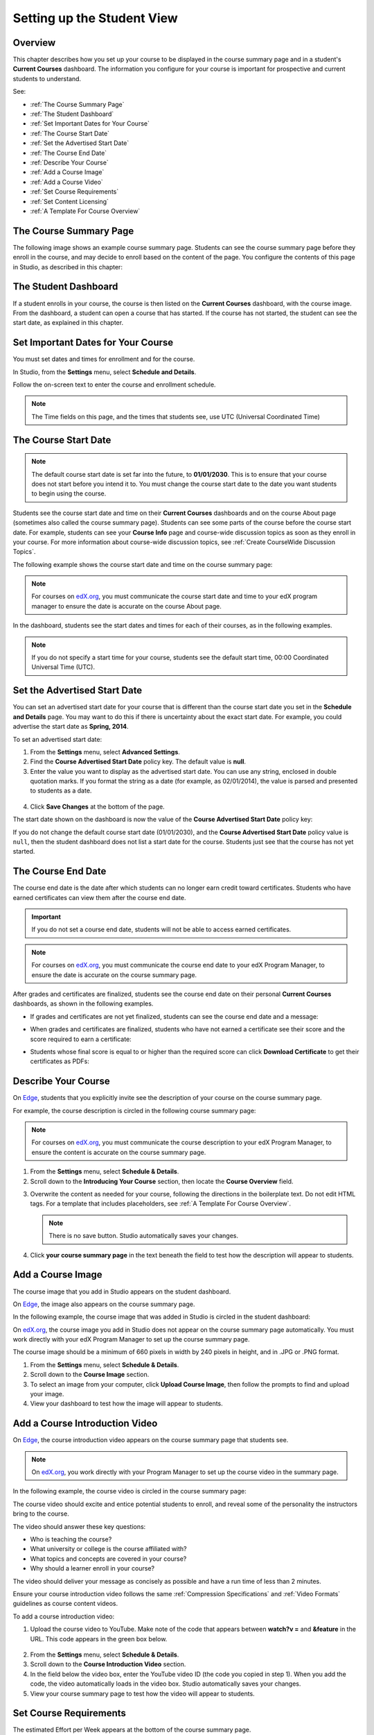 .. _Setting up the Student View:

######################################################
Setting up the Student View
######################################################


*******************
Overview
*******************

This chapter describes how you set up your course to be displayed in the course
summary page and in a student's **Current Courses** dashboard. The information
you configure for your course is important for prospective and current students
to understand.

See:

* :ref:`The Course Summary Page`
* :ref:`The Student Dashboard`
* :ref:`Set Important Dates for Your Course`
* :ref:`The Course Start Date`
* :ref:`Set the Advertised Start Date`
* :ref:`The Course End Date`
* :ref:`Describe Your Course`
* :ref:`Add a Course Image`
* :ref:`Add a Course Video`
* :ref:`Set Course Requirements`
* :ref:`Set Content Licensing`
* :ref:`A Template For Course Overview`

.. _Edge: http://edge.edx.org
.. _edX.org: http://edx.org

.. _The Course Summary Page:

***********************************
The Course Summary Page
***********************************

The following image shows an example course summary page.  Students can see the
course summary page before they enroll in the course, and may decide to enroll
based on the content of the page. You configure the contents of this page in
Studio, as described in this chapter:

.. image:: ../../../shared/building_and_running_chapters/Images/about_page.png
 :alt: An image of the course summary page.

.. _The Student Dashboard:

***********************************
The Student Dashboard
***********************************


If a student enrolls in your course, the course is then listed on the **Current
Courses** dashboard, with the course image.  From the dashboard, a student can
open a course that has started. If the course has not started, the student can
see the start date, as explained in this chapter.

.. image:: ../../../shared/building_and_running_chapters/Images/dashboard.png
 :alt: An image of the dashboard

.. _Set Important Dates for Your Course:

***********************************
Set Important Dates for Your Course
***********************************

You must set dates and times for enrollment and for the course.

In Studio, from the **Settings** menu, select **Schedule and Details**.  

.. image:: ../../../shared/building_and_running_chapters/Images/schedule.png
  :alt: An image of the course schedule page.

Follow the on-screen text to enter the course and enrollment schedule.

.. note:: 
 The Time fields on this page, and the times that students see, use UTC
 (Universal Coordinated Time)

.. _The Course Start Date:

***********************************
The Course Start Date
***********************************

.. note:: The default course start date is set far into the future, to
 **01/01/2030**. This is to ensure that your course does not start before
 you intend it to. You must change the course start date to the date you want
 students to begin using the course.

Students see the course start date and time on their **Current Courses**
dashboards and on the course About page (sometimes also called the course
summary page). Students can see some parts of the course before the course start
date. For example, students can see your **Course Info** page and course-wide
discussion topics as soon as they enroll in your course. For more information
about course-wide discussion topics, see :ref:`Create CourseWide Discussion
Topics`.

The following example shows the course start date and time on the course summary page:

.. image:: ../../../shared/building_and_running_chapters/Images/about-page-course-start.png
 :alt: An image of the course About page, with the start date circled.

.. note:: 
 For courses on edX.org_, you must communicate the course start date and time
 to your edX program manager to ensure the date is accurate on the course
 About page.

In the dashboard, students see the start dates and times for each of their
courses, as in the following examples.

.. image:: ../../../shared/building_and_running_chapters/Images/dashboard-course-to-start.png
 :width: 600
 :alt: An image of two courses in the student dashboard, with the start dates and times circled.

.. note:: If you do not specify a start time for your course, students see
   the default start time, 00:00 Coordinated Universal Time (UTC).

.. _Set the Advertised Start Date:

***********************************
Set the Advertised Start Date
***********************************

You can set an advertised start date for your course that is different than the
course start date you set in the **Schedule and Details** page. You may want to
do this if there is uncertainty about the exact start date. For example, you
could advertise the start date as **Spring, 2014**.

To set an advertised start date:

#. From the **Settings** menu, select **Advanced Settings**.
#. Find the **Course Advertised Start Date** policy key. The default value is
   **null**.
#. Enter the value you want to display as the advertised start date. You can
   use any string, enclosed in double quotation marks. If you format the string
   as a date (for example, as 02/01/2014), the value is parsed and presented to
   students as a date.

  .. image:: ../../../shared/building_and_running_chapters/Images/advertised_start.png
   :alt: Image of the advertised start date policy key with a value of "anytime, self-paced"

4. Click **Save Changes** at the bottom of the page.

The start date shown on the dashboard is now the value of the **Course
Advertised Start Date** policy key:

.. image:: ../../../shared/building_and_running_chapters/Images/dashboard-course_adver_start.png
 :alt: An image of a course listing in the student dashboard, with the
     advertised start date circled.

If you do not change the default course start date (01/01/2030), and the
**Course Advertised Start Date** policy value is ``null``, then the student
dashboard does not list a start date for the course. Students just see that
the course has not yet started.

.. _The Course End Date:

***********************************
The Course End Date
***********************************

The course end date is the date after which students can no longer earn credit
toward certificates. Students who have earned certificates can view them after
the course end date.

.. important::
 If you do not set a course end date, students will not be able to access
 earned certificates.

.. note:: 
 For courses on edX.org_, you must communicate the course end date to
 your edX Program Manager, to ensure the date is accurate on the course
 summary page.

After grades and certificates are finalized, students see the course end date
on their personal **Current Courses** dashboards, as shown in the following
examples.

* If grades and certificates are not yet finalized, students can see the course
  end date and a message:

  .. image:: ../../../shared/building_and_running_chapters/Images/dashboard-wrapping-course.png
   :alt: Image of a course on the student dashboard that has ended, but not
     been graded

* When grades and certificates are finalized, students who have not earned a
  certificate see their score and the score required to earn a certificate:
  
  .. image:: ../../../shared/building_and_running_chapters/Images/dashboard-no-cert-course.png
   :alt: Image of a course on the student dashboard that has ended, but not
     been graded

* Students whose final score is equal to or higher than the required score can
  click **Download Certificate** to get their certificates as PDFs:

  .. image:: ../../../shared/building_and_running_chapters/Images/dashboard-completed-course.png
   :alt: Image of a course on the student dashboard that has ended, but not
     been graded

.. _Describe Your Course:

************************
Describe Your Course
************************

On Edge_, students that you explicitly invite see the description of your course
on the course summary page.

For example, the course description is circled in the following course summary
page:

.. image:: ../../../shared/building_and_running_chapters/Images/about-page-course-description.png
 :alt: Image of a course summary with the description circled

.. note:: For courses on edX.org_, you must communicate the course description
 to your edX Program Manager, to ensure the content is accurate on the course
 summary page.

#. From the **Settings** menu, select **Schedule & Details**.
#. Scroll down to the **Introducing Your Course** section, then locate the
   **Course Overview** field.

.. image:: ../../../shared/building_and_running_chapters/Images/course_overview.png
  :alt: Image of the HTML course description.

3. Overwrite the content as needed for your course, following the directions in
   the boilerplate text. Do not edit HTML tags. For a template that includes
   placeholders, see :ref:`A Template For Course Overview`.

   .. note:: There is no save button. Studio automatically saves your changes.
 
4. Click **your course summary page** in the text beneath the field to test how
   the description will appear to students.

.. _Add a Course Image:

************************
Add a Course Image
************************

The course image that you add in Studio appears on the student dashboard. 

On Edge_, the image also appears on the course summary page.

In the following example, the course image that was added in Studio is circled
in the student dashboard:

.. image:: ../../../shared/building_and_running_chapters/Images/dashboard-course-image.png
 :alt: Image of the course image in the student dashboard

On edX.org_, the course image you add in Studio does not appear on the course
summary page automatically. You must work directly with your edX Program Manager
to set up the course summary page.

The course image should be a minimum of 660 pixels in width by 240 pixels in
height, and in .JPG or .PNG format.

#. From the **Settings** menu, select **Schedule & Details**.
#. Scroll down to the **Course Image** section.
#. To select an image from your computer, click **Upload Course Image**, then
   follow the prompts to find and upload your image.
#. View your dashboard to test how the image will appear to students.

.. _Add a Course Video:

*********************************
Add a Course Introduction Video
*********************************

On Edge_, the course introduction video appears on the course summary page that
students see.

.. note:: On edX.org_, you work directly with your Program Manager to set up the
 course video in the summary page.

In the following example, the course video is circled in the course summary
page:

.. image:: ../../../shared/building_and_running_chapters/Images/about-page-course-video.png
 :alt: Image of the course video in the course summary page.

The course video should excite and entice potential students to enroll, and
reveal some of the personality the instructors bring to the course.

The video should answer these key questions:

* Who is teaching the course?
* What university or college is the course affiliated with?
* What topics and concepts are covered in your course?
* Why should a learner enroll in your course?

The video should deliver your message as concisely as possible and have a run
time of less than 2 minutes.

Ensure your course introduction video follows the same :ref:`Compression
Specifications` and :ref:`Video Formats` guidelines as course content videos.

To add a course introduction video:


#. Upload the course video to YouTube. Make note of the code that appears
   between **watch?v =** and **&feature** in the URL. This code appears in the
   green box below.

  .. image:: ../../../shared/building_and_running_chapters/Images/image127.png
    :alt: Image of a sample course video
    
2. From the **Settings** menu, select **Schedule & Details**.
#. Scroll down to the **Course Introduction Video** section.
#. In the field below the video box, enter the YouTube video ID (the code you
   copied in step 1). When you add the code, the video automatically loads in
   the video box. Studio automatically saves your changes.
#. View your course summary page to test how the video will appear to students.

.. _Set Course Requirements:

************************
Set Course Requirements
************************

The estimated Effort per Week appears at the bottom of the course summary page.

#. From the **Settings** menu, select **Schedule & Details**.
#. Scroll down to the **Requirements** section.
#. In the **Hours of Effort per Week** field, enter the number of hours you
   expect students to work on this course each week.
#. View your course summary page to test how the requirements will appear to
   students.

.. _Set Content Licensing:

************************************************
Set Content Licensing
************************************************

When you :ref:`create a course <Create a New Course>`, you set the default
licensing information for the course and videos. You can also set the default
licensing information for content and videos in your course in the **Schedule &
Details** page.

.. image:: ../../../shared/building_and_running_chapters/Images/course_license.png
 :alt: Set course licensing in the Schedule & Details page.

By default, the course licensing is **All Rights Reserved** to indicate to
learners that you own the copyright for course content.

* You can change licensing to **Creative Commons** to grant learners the right
  to share and use course content. You must then select the Creative Commons
  license options to apply:

  .. image:: ../../../shared/building_and_running_chapters/Images/creative-commons-license-course.png
      :alt: The Creative Commons license options

  See :ref:`Licensing a Course` for more information about license options.

  The license options that you select apply to all course content including
  videos, unless you explicitly specify different licensing options for your
  videos. For details about specifying licensing options for each video in the
  course, see :ref:`Video Advanced Options`.

.. _A Template For Course Overview:

************************************************
 A Template For Your Course Overview
************************************************

Replace the placeholders in the following template with your information.

.. code-block:: html

  <section class="about">
    <h2>About This Course</h2>
    <p>Include your long course description here. The long course description
      should contain 150-400 words.</p>
    <p>This is paragraph 2 of the long course description. Add more paragraphs
      as needed. Make sure to enclose them in paragraph tags.</p>
  <section>
  <section class="prerequisites">
    <h2>Prerequisites</h2>
    <p>Add information about class prerequisites here.</p>
  </section>
  <section class="course-staff">
    <h2>Course Staff</h2>
    <article class="teacher">
      <div class="teacher-image">
        <!-- Replace the path below with the path to your faculty image. -->
        <img src="/c4x/edX/edX101/asset/Placeholder_FacultyImage.jpg"
          align="left" style="margin:0 20 px 0"/>
      </div>
      <h3>Staff Member</h3>
      <p>Biography of instructor/staff member</p>
    </article>
  <article class="teacher">
      <div class="teacher-image">
        <img src="/c4x/edX/edX101/asset/Placeholder_FalcutyImage.jpg"/>
      </div>
      <h3>Staff Member Name</h3>
      <p>Biography of instructor/staff member</p>
    </article>
  </section>
  <section class="faq">
    <section class="responses">
      <h2>Frequently Asked Questions</h2>
      <article class="response">
        <h3>Do I need to buy a textbook?</h3>
        <p>No, a free online version of Chemistry: Principles, Patterns, and
          Applications, First Edition by Bruce Averill and Patricia Eldredge
          will be available, though you can purchase a printed version
          (published by FlatWorld Knowledge) if you'd like.</p>
      </article>
      <article class="response">
        <h3>Question 2?</h3>
        <p>Answer 2.</p>
      </article>
    </section>
  </section>

  <!--Paragraph: <p>CONTENT GOES IN HERE</p> -->
  <!--Line break: <br/> -->
  <!--Hyperlink: <a href="URL">LINK TEXT</a> -->
  <!--Email hyperlink: <a href="mailto:EMAIL@ADDRESS.COM">LINK TEXT</a> -->
  <!--Bold text: <b>TEXT</b> -->
  <!--Italic text: <i>TEXT</i> -->